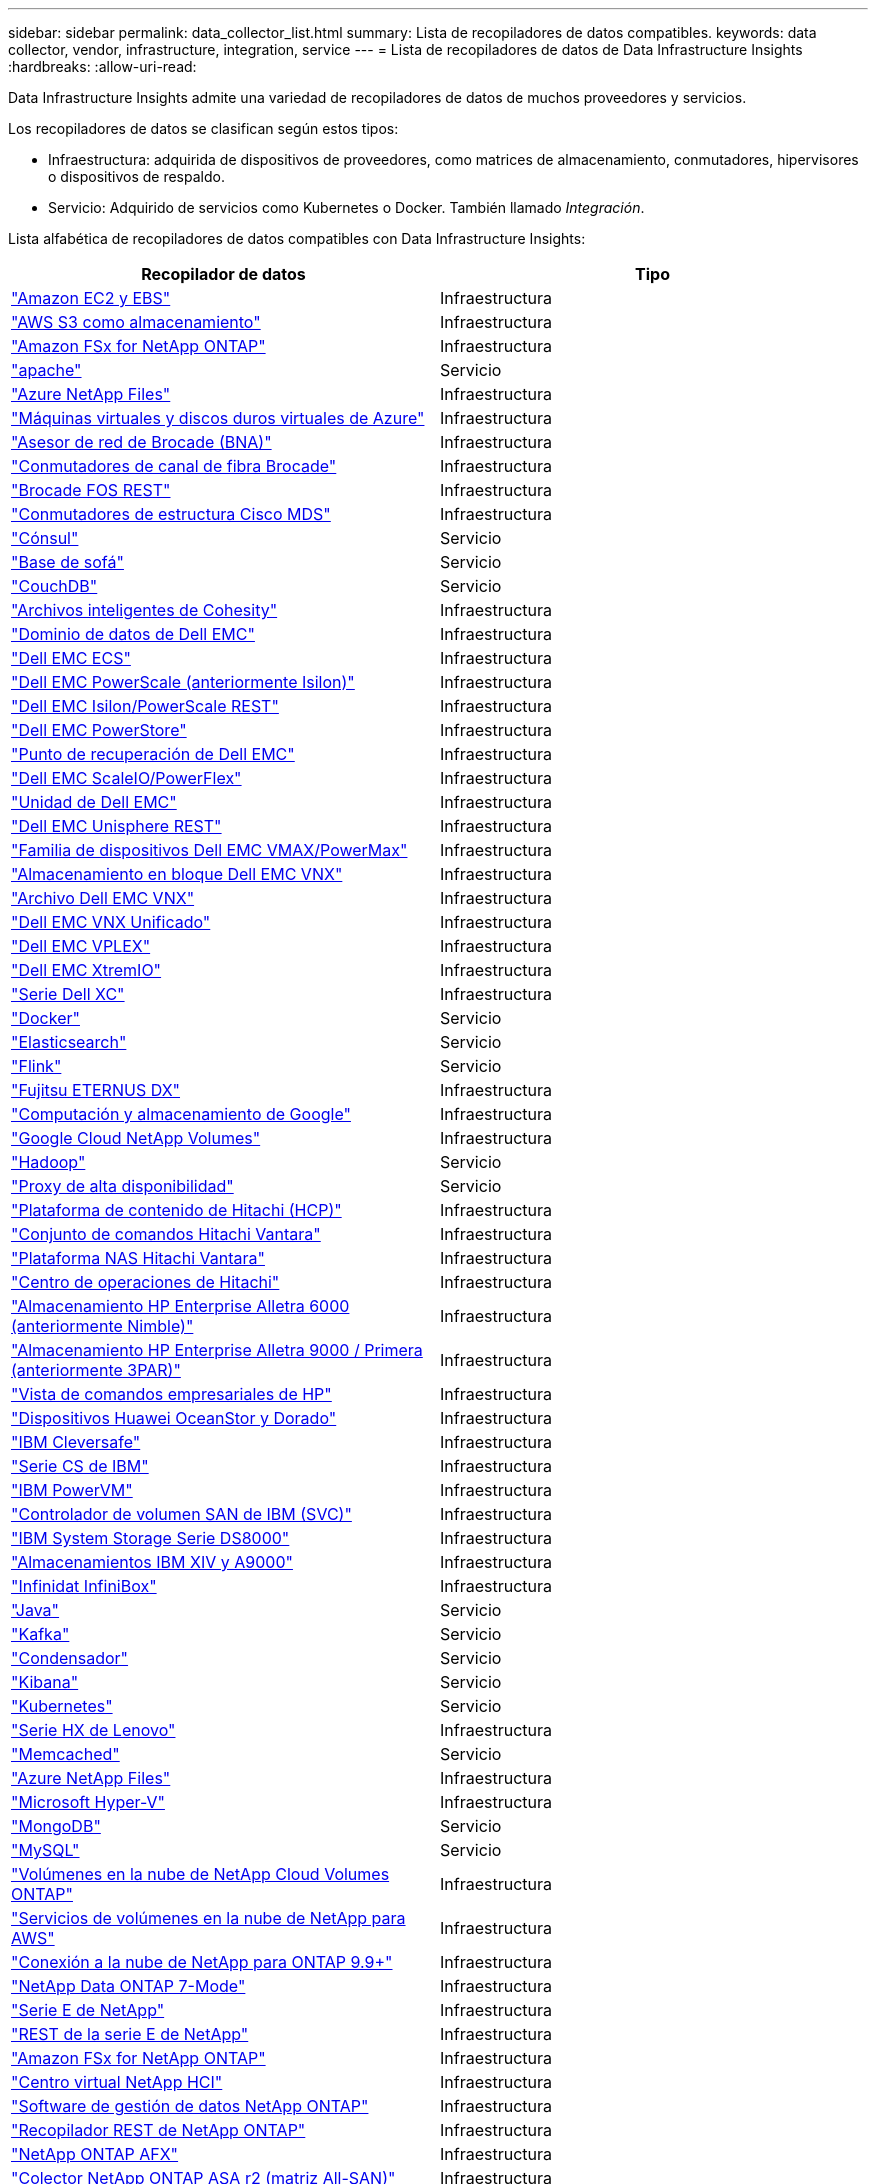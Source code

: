 ---
sidebar: sidebar 
permalink: data_collector_list.html 
summary: Lista de recopiladores de datos compatibles. 
keywords: data collector, vendor, infrastructure, integration, service 
---
= Lista de recopiladores de datos de Data Infrastructure Insights
:hardbreaks:
:allow-uri-read: 


[role="lead"]
Data Infrastructure Insights admite una variedad de recopiladores de datos de muchos proveedores y servicios.

Los recopiladores de datos se clasifican según estos tipos:

* Infraestructura: adquirida de dispositivos de proveedores, como matrices de almacenamiento, conmutadores, hipervisores o dispositivos de respaldo.
* Servicio: Adquirido de servicios como Kubernetes o Docker.  También llamado _Integración_.


Lista alfabética de recopiladores de datos compatibles con Data Infrastructure Insights:

[cols="<,<"]
|===
| Recopilador de datos | Tipo 


| link:task_dc_amazon_ec2.html["Amazon EC2 y EBS"] | Infraestructura 


| link:task_dc_aws_s3.html["AWS S3 como almacenamiento"] | Infraestructura 


| link:task_dc_na_amazon_fsx.html["Amazon FSx for NetApp ONTAP"] | Infraestructura 


| link:task_config_telegraf_apache.html["apache"] | Servicio 


| link:task_dc_ms_anf.html["Azure NetApp Files"] | Infraestructura 


| link:task_dc_ms_azure.html["Máquinas virtuales y discos duros virtuales de Azure"] | Infraestructura 


| link:task_dc_brocade_bna.html["Asesor de red de Brocade (BNA)"] | Infraestructura 


| link:task_dc_brocade_fc_switch.html["Conmutadores de canal de fibra Brocade"] | Infraestructura 


| link:task_dc_brocade_rest.html["Brocade FOS REST"] | Infraestructura 


| link:task_dc_cisco_fc_switch.html["Conmutadores de estructura Cisco MDS"] | Infraestructura 


| link:task_config_telegraf_consul.html["Cónsul"] | Servicio 


| link:task_config_telegraf_couchbase.html["Base de sofá"] | Servicio 


| link:task_config_telegraf_couchdb.html["CouchDB"] | Servicio 


| link:task_dc_cohesity_smartfiles.html["Archivos inteligentes de Cohesity"] | Infraestructura 


| link:task_dc_emc_datadomain.html["Dominio de datos de Dell EMC"] | Infraestructura 


| link:task_dc_emc_ecs.html["Dell EMC ECS"] | Infraestructura 


| link:task_dc_emc_isilon.html["Dell EMC PowerScale (anteriormente Isilon)"] | Infraestructura 


| link:task_dc_emc_isilon_rest.html["Dell EMC Isilon/PowerScale REST"] | Infraestructura 


| link:task_dc_emc_powerstore.html["Dell EMC PowerStore"] | Infraestructura 


| link:task_dc_emc_recoverpoint.html["Punto de recuperación de Dell EMC"] | Infraestructura 


| link:task_dc_emc_scaleio.html["Dell EMC ScaleIO/PowerFlex"] | Infraestructura 


| link:task_dc_emc_unity.html["Unidad de Dell EMC"] | Infraestructura 


| link:task_dc_emc_unisphere_rest.html["Dell EMC Unisphere REST"] | Infraestructura 


| link:task_dc_emc_vmax_powermax.html["Familia de dispositivos Dell EMC VMAX/PowerMax"] | Infraestructura 


| link:task_dc_emc_vnx_block.html["Almacenamiento en bloque Dell EMC VNX"] | Infraestructura 


| link:task_dc_emc_vnx_file.html["Archivo Dell EMC VNX"] | Infraestructura 


| link:task_dc_emc_vnx_unified.html["Dell EMC VNX Unificado"] | Infraestructura 


| link:task_dc_emc_vplex.html["Dell EMC VPLEX"] | Infraestructura 


| link:task_dc_emc_xio.html["Dell EMC XtremIO"] | Infraestructura 


| link:task_dc_dell_xc_series.html["Serie Dell XC"] | Infraestructura 


| link:task_config_telegraf_docker.html["Docker"] | Servicio 


| link:task_config_telegraf_elasticsearch.html["Elasticsearch"] | Servicio 


| link:task_config_telegraf_flink.html["Flink"] | Servicio 


| link:task_dc_fujitsu_eternus.html["Fujitsu ETERNUS DX"] | Infraestructura 


| link:task_dc_google_cloud.html["Computación y almacenamiento de Google"] | Infraestructura 


| link:task_dc_google_cloud_netapp_volumes.html["Google Cloud NetApp Volumes"] | Infraestructura 


| link:task_config_telegraf_hadoop.html["Hadoop"] | Servicio 


| link:task_config_telegraf_haproxy.html["Proxy de alta disponibilidad"] | Servicio 


| link:task_dc_hds_hcp.html["Plataforma de contenido de Hitachi (HCP)"] | Infraestructura 


| link:task_dc_hds_commandsuite.html["Conjunto de comandos Hitachi Vantara"] | Infraestructura 


| link:task_dc_hds_nas.html["Plataforma NAS Hitachi Vantara"] | Infraestructura 


| link:task_dc_hds_ops_center.html["Centro de operaciones de Hitachi"] | Infraestructura 


| link:task_dc_hpe_nimble.html["Almacenamiento HP Enterprise Alletra 6000 (anteriormente Nimble)"] | Infraestructura 


| link:task_dc_hp_3par.html["Almacenamiento HP Enterprise Alletra 9000 / Primera (anteriormente 3PAR)"] | Infraestructura 


| link:task_dc_hpe_commandview.html["Vista de comandos empresariales de HP"] | Infraestructura 


| link:task_dc_huawei_oceanstor.html["Dispositivos Huawei OceanStor y Dorado"] | Infraestructura 


| link:task_dc_ibm_cleversafe.html["IBM Cleversafe"] | Infraestructura 


| link:task_dc_ibm_cs.html["Serie CS de IBM"] | Infraestructura 


| link:task_dc_ibm_powervm.html["IBM PowerVM"] | Infraestructura 


| link:task_dc_ibm_svc.html["Controlador de volumen SAN de IBM (SVC)"] | Infraestructura 


| link:task_dc_ibm_ds.html["IBM System Storage Serie DS8000"] | Infraestructura 


| link:task_dc_ibm_xiv.html["Almacenamientos IBM XIV y A9000"] | Infraestructura 


| link:task_dc_infinidat_infinibox.html["Infinidat InfiniBox"] | Infraestructura 


| link:task_config_telegraf_jvm.html["Java"] | Servicio 


| link:task_config_telegraf_kafka.html["Kafka"] | Servicio 


| link:task_config_telegraf_kapacitor.html["Condensador"] | Servicio 


| link:task_config_telegraf_kibana.html["Kibana"] | Servicio 


| link:task_config_telegraf_agent_k8s.html["Kubernetes"] | Servicio 


| link:task_dc_lenovo.html["Serie HX de Lenovo"] | Infraestructura 


| link:task_config_telegraf_memcached.html["Memcached"] | Servicio 


| link:task_dc_ms_anf.html["Azure NetApp Files"] | Infraestructura 


| link:task_dc_ms_hyperv.html["Microsoft Hyper-V"] | Infraestructura 


| link:task_config_telegraf_mongodb.html["MongoDB"] | Servicio 


| link:task_config_telegraf_mysql.html["MySQL"] | Servicio 


| link:task_dc_na_cloud_volumes_ontap.html["Volúmenes en la nube de NetApp Cloud Volumes ONTAP"] | Infraestructura 


| link:task_dc_na_cloud_volumes.html["Servicios de volúmenes en la nube de NetApp para AWS"] | Infraestructura 


| link:task_dc_na_cloud_connection.html["Conexión a la nube de NetApp para ONTAP 9.9+"] | Infraestructura 


| link:task_dc_na_7mode.html["NetApp Data ONTAP 7-Mode"] | Infraestructura 


| link:task_dc_na_eseries.html["Serie E de NetApp"] | Infraestructura 


| link:task_dc_netapp_eseries_rest.html["REST de la serie E de NetApp"] | Infraestructura 


| link:task_dc_na_amazon_fsx.html["Amazon FSx for NetApp ONTAP"] | Infraestructura 


| link:task_dc_na_hci.html["Centro virtual NetApp HCI"] | Infraestructura 


| link:task_dc_na_cdot.html["Software de gestión de datos NetApp ONTAP"] | Infraestructura 


| link:task_dc_na_ontap_rest.html["Recopilador REST de NetApp ONTAP"] | Infraestructura 


| link:task_dc_na_ontap_afx.html["NetApp ONTAP AFX"] | Infraestructura 


| link:task_dc_na_ontap_all_san_array.html["Colector NetApp ONTAP ASA r2 (matriz All-SAN)"] | Infraestructura 


| link:task_dc_na_cdot.html["Selección de NetApp ONTAP Select"] | Infraestructura 


| link:task_dc_na_solidfire.html["Matriz all-flash SolidFire de NetApp"] | Infraestructura 


| link:task_dc_na_storagegrid.html["StorageGRID en NetApp"] | Infraestructura 


| link:task_config_telegraf_netstat.html["Netstat"] | Servicio 


| link:task_config_telegraf_nginx.html["Nginx"] | Servicio 


| link:task_config_telegraf_node.html["Node"] | Servicio 


| link:task_dc_nutanix.html["Serie Nutanix NX"] | Infraestructura 


| link:task_config_telegraf_openzfs.html["OpenZFS"] | Servicio 


| link:task_dc_oracle_zfs.html["Dispositivo de almacenamiento Oracle ZFS"] | Infraestructura 


| link:task_config_telegraf_postgresql.html["PostgreSQL"] | Servicio 


| link:task_config_telegraf_puppetagent.html["Agente títere"] | Servicio 


| link:task_dc_pure_flasharray.html["FlashArray de almacenamiento puro"] | Infraestructura 


| link:task_dc_redhat_virtualization.html["Virtualización de Red Hat"] | Infraestructura 


| link:task_config_telegraf_redis.html["Redis"] | Servicio 


| link:task_config_telegraf_rethinkdb.html["Repensar DB"] | Servicio 


| link:task_config_telegraf_agent.html#rhel-and-centos["RHEL y CentOS"] | Servicio 


| link:task_dc_rubrik_cdm.html["Almacenamiento CDM de Rúbrica"] | Infraestructura 


| link:task_config_telegraf_agent.html#ubuntu-and-debian["Ubuntu y Debian"] | Servicio 


| link:task_dc_vast_datastore.html["Almacén de datos VAST"] | Infraestructura 


| link:task_dc_vmware.html["VMware vSphere"] | Infraestructura 


| link:task_config_telegraf_agent.html#windows["Ventanas"] | Servicio 


| link:task_config_telegraf_zookeeper.html["Guardián del zoológico"] | Servicio 
|===